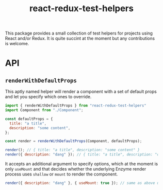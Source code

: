 #+TITLE: react-redux-test-helpers

This package provides a small collection of test helpers for projects
using React and/or Redux. It is quite succint at the moment but any
contributions is welcome.

* API
** ~renderWithDefaultProps~
This aptly named helper will render a component with a set of default
props and let you specify which ones to override.

#+BEGIN_SRC js
import { renderWithDefaultProps } from "react-redux-test-helpers"
import Component from "./Component";

const defaultProps = {
  title: "a title",
  description: "some content",
};

const render = renderWithDefaultProps(Component, defaultProps);

render(); // { title: "a title", description: "some content" }
render({ description: "dang" }); // { title: "a title", description: "dang" }
#+END_SRC

It accepts an additional argument to specify options, which at the
moment is only ~useMount~ and that decides whether the underlying
Enzyme render process uses ~shallow~ or ~mount~ to render the
component.

#+BEGIN_SRC js
render({ description: "dang" }, { useMount: true }); // same as above using mount().
#+END_SRC
